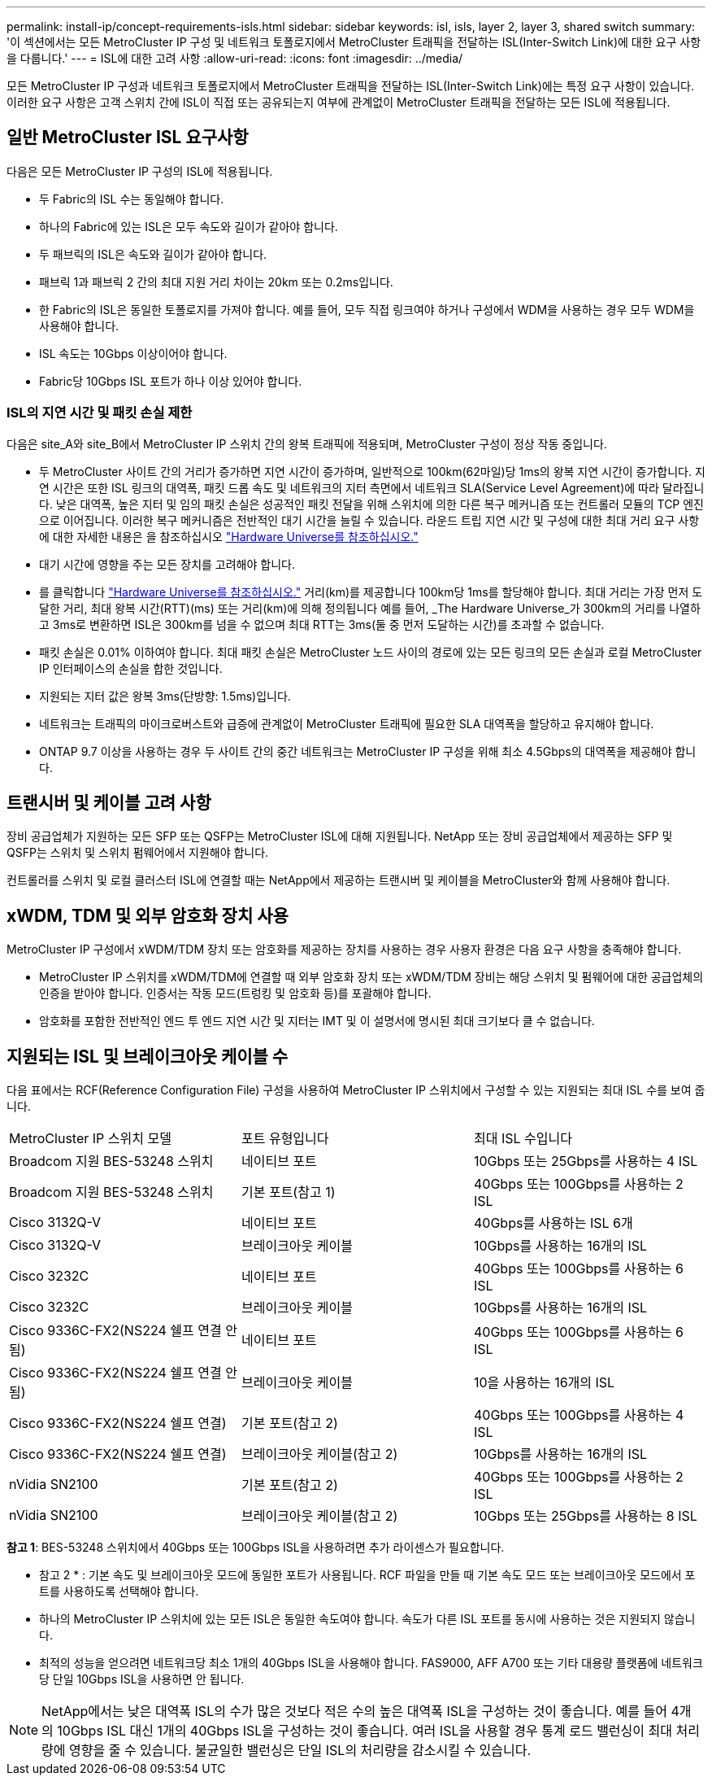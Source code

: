 ---
permalink: install-ip/concept-requirements-isls.html 
sidebar: sidebar 
keywords: isl, isls, layer 2, layer 3, shared switch 
summary: '이 섹션에서는 모든 MetroCluster IP 구성 및 네트워크 토폴로지에서 MetroCluster 트래픽을 전달하는 ISL(Inter-Switch Link)에 대한 요구 사항을 다룹니다.' 
---
= ISL에 대한 고려 사항
:allow-uri-read: 
:icons: font
:imagesdir: ../media/


모든 MetroCluster IP 구성과 네트워크 토폴로지에서 MetroCluster 트래픽을 전달하는 ISL(Inter-Switch Link)에는 특정 요구 사항이 있습니다. 이러한 요구 사항은 고객 스위치 간에 ISL이 직접 또는 공유되는지 여부에 관계없이 MetroCluster 트래픽을 전달하는 모든 ISL에 적용됩니다.



== 일반 MetroCluster ISL 요구사항

다음은 모든 MetroCluster IP 구성의 ISL에 적용됩니다.

* 두 Fabric의 ISL 수는 동일해야 합니다.
* 하나의 Fabric에 있는 ISL은 모두 속도와 길이가 같아야 합니다.
* 두 패브릭의 ISL은 속도와 길이가 같아야 합니다.
* 패브릭 1과 패브릭 2 간의 최대 지원 거리 차이는 20km 또는 0.2ms입니다.
* 한 Fabric의 ISL은 동일한 토폴로지를 가져야 합니다. 예를 들어, 모두 직접 링크여야 하거나 구성에서 WDM을 사용하는 경우 모두 WDM을 사용해야 합니다.
* ISL 속도는 10Gbps 이상이어야 합니다.
* Fabric당 10Gbps ISL 포트가 하나 이상 있어야 합니다.




=== ISL의 지연 시간 및 패킷 손실 제한

다음은 site_A와 site_B에서 MetroCluster IP 스위치 간의 왕복 트래픽에 적용되며, MetroCluster 구성이 정상 작동 중입니다.

* 두 MetroCluster 사이트 간의 거리가 증가하면 지연 시간이 증가하며, 일반적으로 100km(62마일)당 1ms의 왕복 지연 시간이 증가합니다. 지연 시간은 또한 ISL 링크의 대역폭, 패킷 드롭 속도 및 네트워크의 지터 측면에서 네트워크 SLA(Service Level Agreement)에 따라 달라집니다. 낮은 대역폭, 높은 지터 및 임의 패킷 손실은 성공적인 패킷 전달을 위해 스위치에 의한 다른 복구 메커니즘 또는 컨트롤러 모듈의 TCP 엔진으로 이어집니다. 이러한 복구 메커니즘은 전반적인 대기 시간을 늘릴 수 있습니다. 라운드 트립 지연 시간 및 구성에 대한 최대 거리 요구 사항에 대한 자세한 내용은 을 참조하십시오 link:https://hwu.netapp.com/["Hardware Universe를 참조하십시오."^]
* 대기 시간에 영향을 주는 모든 장치를 고려해야 합니다.
* 를 클릭합니다 link:https://hwu.netapp.com/["Hardware Universe를 참조하십시오."^] 거리(km)를 제공합니다 100km당 1ms를 할당해야 합니다. 최대 거리는 가장 먼저 도달한 거리, 최대 왕복 시간(RTT)(ms) 또는 거리(km)에 의해 정의됩니다 예를 들어, _The Hardware Universe_가 300km의 거리를 나열하고 3ms로 변환하면 ISL은 300km를 넘을 수 없으며 최대 RTT는 3ms(둘 중 먼저 도달하는 시간)를 초과할 수 없습니다.
* 패킷 손실은 0.01% 이하여야 합니다. 최대 패킷 손실은 MetroCluster 노드 사이의 경로에 있는 모든 링크의 모든 손실과 로컬 MetroCluster IP 인터페이스의 손실을 합한 것입니다.
* 지원되는 지터 값은 왕복 3ms(단방향: 1.5ms)입니다.
* 네트워크는 트래픽의 마이크로버스트와 급증에 관계없이 MetroCluster 트래픽에 필요한 SLA 대역폭을 할당하고 유지해야 합니다.
* ONTAP 9.7 이상을 사용하는 경우 두 사이트 간의 중간 네트워크는 MetroCluster IP 구성을 위해 최소 4.5Gbps의 대역폭을 제공해야 합니다.




== 트랜시버 및 케이블 고려 사항

장비 공급업체가 지원하는 모든 SFP 또는 QSFP는 MetroCluster ISL에 대해 지원됩니다. NetApp 또는 장비 공급업체에서 제공하는 SFP 및 QSFP는 스위치 및 스위치 펌웨어에서 지원해야 합니다.

컨트롤러를 스위치 및 로컬 클러스터 ISL에 연결할 때는 NetApp에서 제공하는 트랜시버 및 케이블을 MetroCluster와 함께 사용해야 합니다.



== xWDM, TDM 및 외부 암호화 장치 사용

MetroCluster IP 구성에서 xWDM/TDM 장치 또는 암호화를 제공하는 장치를 사용하는 경우 사용자 환경은 다음 요구 사항을 충족해야 합니다.

* MetroCluster IP 스위치를 xWDM/TDM에 연결할 때 외부 암호화 장치 또는 xWDM/TDM 장비는 해당 스위치 및 펌웨어에 대한 공급업체의 인증을 받아야 합니다. 인증서는 작동 모드(트렁킹 및 암호화 등)를 포괄해야 합니다.
* 암호화를 포함한 전반적인 엔드 투 엔드 지연 시간 및 지터는 IMT 및 이 설명서에 명시된 최대 크기보다 클 수 없습니다.




== 지원되는 ISL 및 브레이크아웃 케이블 수

다음 표에서는 RCF(Reference Configuration File) 구성을 사용하여 MetroCluster IP 스위치에서 구성할 수 있는 지원되는 최대 ISL 수를 보여 줍니다.

|===


| MetroCluster IP 스위치 모델 | 포트 유형입니다 | 최대 ISL 수입니다 


 a| 
Broadcom 지원 BES-53248 스위치
 a| 
네이티브 포트
 a| 
10Gbps 또는 25Gbps를 사용하는 4 ISL



 a| 
Broadcom 지원 BES-53248 스위치
 a| 
기본 포트(참고 1)
 a| 
40Gbps 또는 100Gbps를 사용하는 2 ISL



 a| 
Cisco 3132Q-V
 a| 
네이티브 포트
 a| 
40Gbps를 사용하는 ISL 6개



 a| 
Cisco 3132Q-V
 a| 
브레이크아웃 케이블
 a| 
10Gbps를 사용하는 16개의 ISL



 a| 
Cisco 3232C
 a| 
네이티브 포트
 a| 
40Gbps 또는 100Gbps를 사용하는 6 ISL



 a| 
Cisco 3232C
 a| 
브레이크아웃 케이블
 a| 
10Gbps를 사용하는 16개의 ISL



 a| 
Cisco 9336C-FX2(NS224 쉘프 연결 안 됨)
 a| 
네이티브 포트
 a| 
40Gbps 또는 100Gbps를 사용하는 6 ISL



 a| 
Cisco 9336C-FX2(NS224 쉘프 연결 안 됨)
 a| 
브레이크아웃 케이블
 a| 
10을 사용하는 16개의 ISL



 a| 
Cisco 9336C-FX2(NS224 쉘프 연결)
 a| 
기본 포트(참고 2)
 a| 
40Gbps 또는 100Gbps를 사용하는 4 ISL



 a| 
Cisco 9336C-FX2(NS224 쉘프 연결)
 a| 
브레이크아웃 케이블(참고 2)
 a| 
10Gbps를 사용하는 16개의 ISL



 a| 
nVidia SN2100
 a| 
기본 포트(참고 2)
 a| 
40Gbps 또는 100Gbps를 사용하는 2 ISL



 a| 
nVidia SN2100
 a| 
브레이크아웃 케이블(참고 2)
 a| 
10Gbps 또는 25Gbps를 사용하는 8 ISL

|===
*참고 1*: BES-53248 스위치에서 40Gbps 또는 100Gbps ISL을 사용하려면 추가 라이센스가 필요합니다.

* 참고 2 * : 기본 속도 및 브레이크아웃 모드에 동일한 포트가 사용됩니다. RCF 파일을 만들 때 기본 속도 모드 또는 브레이크아웃 모드에서 포트를 사용하도록 선택해야 합니다.

* 하나의 MetroCluster IP 스위치에 있는 모든 ISL은 동일한 속도여야 합니다. 속도가 다른 ISL 포트를 동시에 사용하는 것은 지원되지 않습니다.
* 최적의 성능을 얻으려면 네트워크당 최소 1개의 40Gbps ISL을 사용해야 합니다. FAS9000, AFF A700 또는 기타 대용량 플랫폼에 네트워크당 단일 10Gbps ISL을 사용하면 안 됩니다.



NOTE: NetApp에서는 낮은 대역폭 ISL의 수가 많은 것보다 적은 수의 높은 대역폭 ISL을 구성하는 것이 좋습니다. 예를 들어 4개의 10Gbps ISL 대신 1개의 40Gbps ISL을 구성하는 것이 좋습니다. 여러 ISL을 사용할 경우 통계 로드 밸런싱이 최대 처리량에 영향을 줄 수 있습니다. 불균일한 밸런싱은 단일 ISL의 처리량을 감소시킬 수 있습니다.
